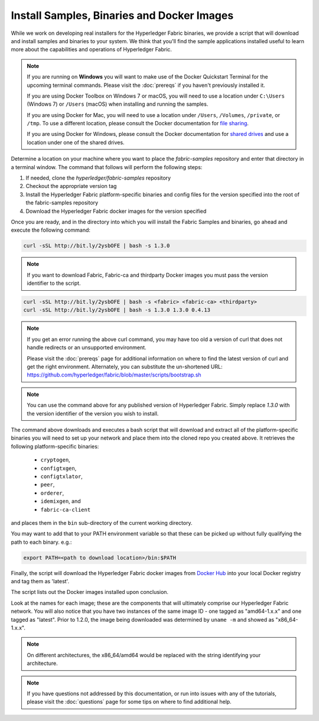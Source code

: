 Install Samples, Binaries and Docker Images
===========================================

While we work on developing real installers for the Hyperledger Fabric
binaries, we provide a script that will download and install samples and
binaries to your system. We think that you'll find the sample applications
installed useful to learn more about the capabilities and operations of
Hyperledger Fabric.


.. note:: If you are running on **Windows** you will want to make use of the
	  Docker Quickstart Terminal for the upcoming terminal commands.
          Please visit the :doc:`prereqs` if you haven't previously installed
          it.

          If you are using Docker Toolbox on Windows 7 or macOS, you
          will need to use a location under ``C:\Users`` (Windows 7) or
          ``/Users`` (macOS) when installing and running the samples.

          If you are using Docker for Mac, you will need to use a location
          under ``/Users``, ``/Volumes``, ``/private``, or ``/tmp``.  To use a different
          location, please consult the Docker documentation for
          `file sharing <https://docs.docker.com/docker-for-mac/#file-sharing>`__.

          If you are using Docker for Windows, please consult the Docker
          documentation for `shared drives <https://docs.docker.com/docker-for-windows/#shared-drives>`__
          and use a location under one of the shared drives.

Determine a location on your machine where you want to place the `fabric-samples`
repository and enter that directory in a terminal window. The
command that follows will perform the following steps:

#. If needed, clone the `hyperledger/fabric-samples` repository
#. Checkout the appropriate version tag
#. Install the Hyperledger Fabric platform-specific binaries and config files
   for the version specified into the root of the fabric-samples repository
#. Download the Hyperledger Fabric docker images for the version specified

Once you are ready, and in the directory into which you will install the
Fabric Samples and binaries, go ahead and execute the following command:

.. code:: bash

  curl -sSL http://bit.ly/2ysbOFE | bash -s 1.3.0

.. note:: If you want to download Fabric, Fabric-ca and thirdparty Docker images
          you must pass the version identifier to the script.

.. code:: bash

  curl -sSL http://bit.ly/2ysbOFE | bash -s <fabric> <fabric-ca> <thirdparty>
  curl -sSL http://bit.ly/2ysbOFE | bash -s 1.3.0 1.3.0 0.4.13

.. note:: If you get an error running the above curl command, you may
          have too old a version of curl that does not handle
          redirects or an unsupported environment.

	  Please visit the :doc:`prereqs` page for additional
	  information on where to find the latest version of curl and
	  get the right environment. Alternately, you can substitute
	  the un-shortened URL:
	  https://github.com/hyperledger/fabric/blob/master/scripts/bootstrap.sh

.. note:: You can use the command above for any published version of Hyperledger
          Fabric. Simply replace `1.3.0` with the version identifier
          of the version you wish to install.

The command above downloads and executes a bash script
that will download and extract all of the platform-specific binaries you
will need to set up your network and place them into the cloned repo you
created above. It retrieves the following platform-specific binaries:

  * ``cryptogen``,
  * ``configtxgen``,
  * ``configtxlator``,
  * ``peer``,
  * ``orderer``,
  * ``idemixgen``, and
  * ``fabric-ca-client``

and places them in the ``bin`` sub-directory of the current working
directory.

You may want to add that to your PATH environment variable so that these
can be picked up without fully qualifying the path to each binary. e.g.:

.. code:: bash

  export PATH=<path to download location>/bin:$PATH

Finally, the script will download the Hyperledger Fabric docker images from
`Docker Hub <https://hub.docker.com/u/hyperledger/>`__ into
your local Docker registry and tag them as 'latest'.

The script lists out the Docker images installed upon conclusion.

Look at the names for each image; these are the components that will ultimately
comprise our Hyperledger Fabric network.  You will also notice that you have
two instances of the same image ID - one tagged as "amd64-1.x.x" and
one tagged as "latest". Prior to 1.2.0, the image being downloaded was determined
by ``uname -m`` and showed as "x86_64-1.x.x".

.. note:: On different architectures, the x86_64/amd64 would be replaced
          with the string identifying your architecture.

.. note:: If you have questions not addressed by this documentation, or run into
          issues with any of the tutorials, please visit the :doc:`questions`
          page for some tips on where to find additional help.

.. Licensed under Creative Commons Attribution 4.0 International License
   https://creativecommons.org/licenses/by/4.0/
